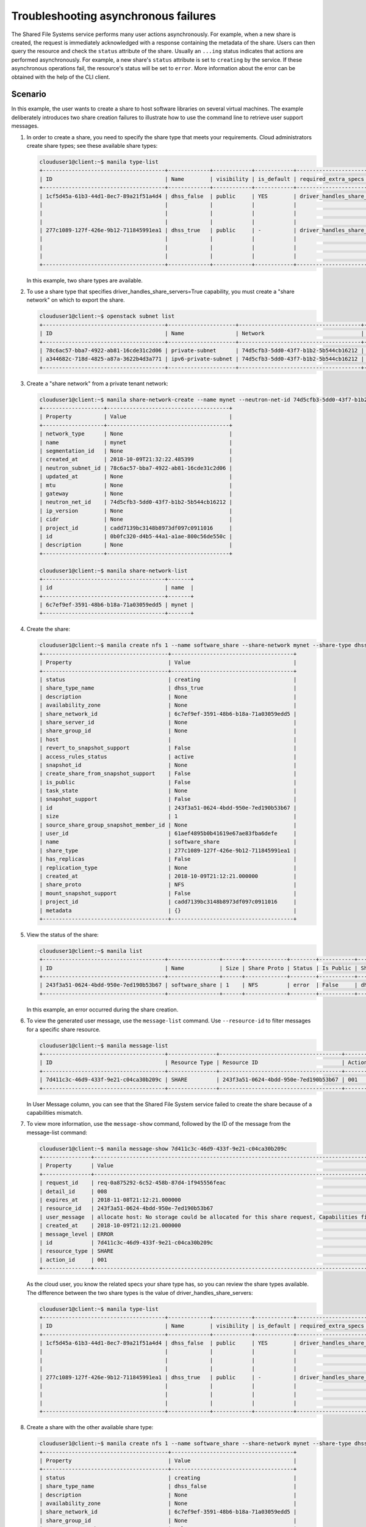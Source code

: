 =====================================
Troubleshooting asynchronous failures
=====================================

The Shared File Systems service performs many user actions asynchronously.
For example, when a new share is created, the request is immediately
acknowledged with a response containing the metadata of the share.
Users can then query the resource and check the ``status`` attribute
of the share. Usually an ``...ing`` status indicates that actions are performed
asynchronously. For example, a new share's ``status`` attribute is set to
``creating`` by the service. If these asynchronous operations fail, the
resource's status will be set to ``error``. More information about the error
can be obtained with the help of the CLI client.

Scenario
~~~~~~~~
In this example, the user wants to create a share to host software libraries
on several virtual machines. The example deliberately introduces two share
creation failures to illustrate how to use the command line to retrieve user
support messages.


#. In order to create a share, you need to specify the share type that meets
   your requirements. Cloud administrators create share types; see these
   available share types:

   .. code-block:: console

      clouduser1@client:~$ manila type-list
      +--------------------------------------+-------------+------------+------------+--------------------------------------+--------------------------------------------+-------------+
      | ID                                   | Name        | visibility | is_default | required_extra_specs                 | optional_extra_specs                       | Description |
      +--------------------------------------+-------------+------------+------------+--------------------------------------+--------------------------------------------+-------------+
      | 1cf5d45a-61b3-44d1-8ec7-89a21f51a4d4 | dhss_false  | public     | YES        | driver_handles_share_servers : False | create_share_from_snapshot_support : True  | None        |
      |                                      |             |            |            |                                      | mount_snapshot_support : False             |             |
      |                                      |             |            |            |                                      | revert_to_snapshot_support : False         |             |
      |                                      |             |            |            |                                      | snapshot_support : True                    |             |
      | 277c1089-127f-426e-9b12-711845991ea1 | dhss_true   | public     | -          | driver_handles_share_servers : True  | create_share_from_snapshot_support : True  | None        |
      |                                      |             |            |            |                                      | mount_snapshot_support : False             |             |
      |                                      |             |            |            |                                      | revert_to_snapshot_support : False         |             |
      |                                      |             |            |            |                                      | snapshot_support : True                    |             |
      +--------------------------------------+-------------+------------+------------+--------------------------------------+--------------------------------------------+-------------+


   In this example, two share types are available.


#. To use a share type that specifies driver_handles_share_servers=True
   capability, you must create a "share network" on which to export the
   share.

   .. code-block:: console

    clouduser1@client:~$ openstack subnet list
    +--------------------------------------+---------------------+--------------------------------------+---------------------+
    | ID                                   | Name                | Network                              | Subnet              |
    +--------------------------------------+---------------------+--------------------------------------+---------------------+
    | 78c6ac57-bba7-4922-ab81-16cde31c2d06 | private-subnet      | 74d5cfb3-5dd0-43f7-b1b2-5b544cb16212 | 10.0.0.0/26         |
    | a344682c-718d-4825-a87a-3622b4d3a771 | ipv6-private-subnet | 74d5cfb3-5dd0-43f7-b1b2-5b544cb16212 | fd36:18fc:a8e9::/64 |
    +--------------------------------------+---------------------+--------------------------------------+---------------------+



#. Create a "share network" from a private tenant network:

   .. code-block:: console

    clouduser1@client:~$ manila share-network-create --name mynet --neutron-net-id 74d5cfb3-5dd0-43f7-b1b2-5b544cb16212 --neutron-subnet-id 78c6ac57-bba7-4922-ab81-16cde31c2d06
    +-------------------+--------------------------------------+
    | Property          | Value                                |
    +-------------------+--------------------------------------+
    | network_type      | None                                 |
    | name              | mynet                                |
    | segmentation_id   | None                                 |
    | created_at        | 2018-10-09T21:32:22.485399           |
    | neutron_subnet_id | 78c6ac57-bba7-4922-ab81-16cde31c2d06 |
    | updated_at        | None                                 |
    | mtu               | None                                 |
    | gateway           | None                                 |
    | neutron_net_id    | 74d5cfb3-5dd0-43f7-b1b2-5b544cb16212 |
    | ip_version        | None                                 |
    | cidr              | None                                 |
    | project_id        | cadd7139bc3148b8973df097c0911016     |
    | id                | 0b0fc320-d4b5-44a1-a1ae-800c56de550c |
    | description       | None                                 |
    +-------------------+--------------------------------------+

    clouduser1@client:~$ manila share-network-list
    +--------------------------------------+-------+
    | id                                   | name  |
    +--------------------------------------+-------+
    | 6c7ef9ef-3591-48b6-b18a-71a03059edd5 | mynet |
    +--------------------------------------+-------+


#. Create the share:

   .. code-block:: console

    clouduser1@client:~$ manila create nfs 1 --name software_share --share-network mynet --share-type dhss_true
    +---------------------------------------+--------------------------------------+
    | Property                              | Value                                |
    +---------------------------------------+--------------------------------------+
    | status                                | creating                             |
    | share_type_name                       | dhss_true                            |
    | description                           | None                                 |
    | availability_zone                     | None                                 |
    | share_network_id                      | 6c7ef9ef-3591-48b6-b18a-71a03059edd5 |
    | share_server_id                       | None                                 |
    | share_group_id                        | None                                 |
    | host                                  |                                      |
    | revert_to_snapshot_support            | False                                |
    | access_rules_status                   | active                               |
    | snapshot_id                           | None                                 |
    | create_share_from_snapshot_support    | False                                |
    | is_public                             | False                                |
    | task_state                            | None                                 |
    | snapshot_support                      | False                                |
    | id                                    | 243f3a51-0624-4bdd-950e-7ed190b53b67 |
    | size                                  | 1                                    |
    | source_share_group_snapshot_member_id | None                                 |
    | user_id                               | 61aef4895b0b41619e67ae83fba6defe     |
    | name                                  | software_share                       |
    | share_type                            | 277c1089-127f-426e-9b12-711845991ea1 |
    | has_replicas                          | False                                |
    | replication_type                      | None                                 |
    | created_at                            | 2018-10-09T21:12:21.000000           |
    | share_proto                           | NFS                                  |
    | mount_snapshot_support                | False                                |
    | project_id                            | cadd7139bc3148b8973df097c0911016     |
    | metadata                              | {}                                   |
    +---------------------------------------+--------------------------------------+


#. View the status of the share:

   .. code-block:: console

      clouduser1@client:~$ manila list
      +--------------------------------------+----------------+------+-------------+--------+-----------+-----------------+------+-------------------+
      | ID                                   | Name           | Size | Share Proto | Status | Is Public | Share Type Name | Host | Availability Zone |
      +--------------------------------------+----------------+------+-------------+--------+-----------+-----------------+------+-------------------+
      | 243f3a51-0624-4bdd-950e-7ed190b53b67 | software_share | 1    | NFS         | error  | False     | dhss_true       |      | None              |
      +--------------------------------------+----------------+------+-------------+--------+-----------+-----------------+------+-------------------+

   In this example, an error occurred during the share creation.


#. To view the generated user message, use the ``message-list`` command.
   Use ``--resource-id`` to filter messages for a specific share
   resource.

   .. code-block:: console

      clouduser1@client:~$ manila message-list
      +--------------------------------------+---------------+--------------------------------------+-----------+----------------------------------------------------------------------------------------------------------+-----------+----------------------------+
      | ID                                   | Resource Type | Resource ID                          | Action ID | User Message                                                                                             | Detail ID | Created At                 |
      +--------------------------------------+---------------+--------------------------------------+-----------+----------------------------------------------------------------------------------------------------------+-----------+----------------------------+
      | 7d411c3c-46d9-433f-9e21-c04ca30b209c | SHARE         | 243f3a51-0624-4bdd-950e-7ed190b53b67 | 001       | allocate host: No storage could be allocated for this share request, Capabilities filter didn't succeed. | 008       | 2018-10-09T21:12:21.000000 |
      +--------------------------------------+---------------+--------------------------------------+-----------+----------------------------------------------------------------------------------------------------------+-----------+----------------------------+

   In User Message column, you can see that the Shared File System service
   failed to create the share because of a capabilities mismatch.


#. To view more information, use the ``message-show`` command,
   followed by the ID of the message from the message-list command:

   .. code-block:: console

      clouduser1@client:~$ manila message-show 7d411c3c-46d9-433f-9e21-c04ca30b209c
      +---------------+----------------------------------------------------------------------------------------------------------+
      | Property      | Value                                                                                                    |
      +---------------+----------------------------------------------------------------------------------------------------------+
      | request_id    | req-0a875292-6c52-458b-87d4-1f945556feac                                                                 |
      | detail_id     | 008                                                                                                      |
      | expires_at    | 2018-11-08T21:12:21.000000                                                                               |
      | resource_id   | 243f3a51-0624-4bdd-950e-7ed190b53b67                                                                     |
      | user_message  | allocate host: No storage could be allocated for this share request, Capabilities filter didn't succeed. |
      | created_at    | 2018-10-09T21:12:21.000000                                                                               |
      | message_level | ERROR                                                                                                    |
      | id            | 7d411c3c-46d9-433f-9e21-c04ca30b209c                                                                     |
      | resource_type | SHARE                                                                                                    |
      | action_id     | 001                                                                                                      |
      +---------------+----------------------------------------------------------------------------------------------------------+

   As the cloud user, you know the related specs your share type has, so you can
   review the share types available. The difference between the two share types
   is the value of driver_handles_share_servers:

   .. code-block:: console

    clouduser1@client:~$ manila type-list
    +--------------------------------------+-------------+------------+------------+--------------------------------------+--------------------------------------------+-------------+
    | ID                                   | Name        | visibility | is_default | required_extra_specs                 | optional_extra_specs                       | Description |
    +--------------------------------------+-------------+------------+------------+--------------------------------------+--------------------------------------------+-------------+
    | 1cf5d45a-61b3-44d1-8ec7-89a21f51a4d4 | dhss_false  | public     | YES        | driver_handles_share_servers : False | create_share_from_snapshot_support : True  | None        |
    |                                      |             |            |            |                                      | mount_snapshot_support : False             |             |
    |                                      |             |            |            |                                      | revert_to_snapshot_support : False         |             |
    |                                      |             |            |            |                                      | snapshot_support : True                    |             |
    | 277c1089-127f-426e-9b12-711845991ea1 | dhss_true   | public     | -          | driver_handles_share_servers : True  | create_share_from_snapshot_support : True  | None        |
    |                                      |             |            |            |                                      | mount_snapshot_support : False             |             |
    |                                      |             |            |            |                                      | revert_to_snapshot_support : False         |             |
    |                                      |             |            |            |                                      | snapshot_support : True                    |             |
    +--------------------------------------+-------------+------------+------------+--------------------------------------+--------------------------------------------+-------------+


#. Create a share with the other available share type:

   .. code-block:: console

      clouduser1@client:~$ manila create nfs 1 --name software_share --share-network mynet --share-type dhss_false
      +---------------------------------------+--------------------------------------+
      | Property                              | Value                                |
      +---------------------------------------+--------------------------------------+
      | status                                | creating                             |
      | share_type_name                       | dhss_false                           |
      | description                           | None                                 |
      | availability_zone                     | None                                 |
      | share_network_id                      | 6c7ef9ef-3591-48b6-b18a-71a03059edd5 |
      | share_group_id                        | None                                 |
      | revert_to_snapshot_support            | False                                |
      | access_rules_status                   | active                               |
      | snapshot_id                           | None                                 |
      | create_share_from_snapshot_support    | True                                 |
      | is_public                             | False                                |
      | task_state                            | None                                 |
      | snapshot_support                      | True                                 |
      | id                                    | 2d03d480-7cba-4122-ac9d-edc59c8df698 |
      | size                                  | 1                                    |
      | source_share_group_snapshot_member_id | None                                 |
      | user_id                               | 5c7bdb6eb0504d54a619acf8375c08ce     |
      | name                                  | software_share                       |
      | share_type                            | 1cf5d45a-61b3-44d1-8ec7-89a21f51a4d4 |
      | has_replicas                          | False                                |
      | replication_type                      | None                                 |
      | created_at                            | 2018-10-09T21:24:40.000000           |
      | share_proto                           | NFS                                  |
      | mount_snapshot_support                | False                                |
      | project_id                            | cadd7139bc3148b8973df097c0911016     |
      | metadata                              | {}                                   |
      +---------------------------------------+--------------------------------------+

   In this example, the second share creation attempt fails.


#. View the user support message:

   .. code-block:: console

      clouduser1@client:~$ manila list
      +--------------------------------------+----------------+------+-------------+--------+-----------+-----------------+------+-------------------+
      | ID                                   | Name           | Size | Share Proto | Status | Is Public | Share Type Name | Host | Availability Zone |
      +--------------------------------------+----------------+------+-------------+--------+-----------+-----------------+------+-------------------+
      | 2d03d480-7cba-4122-ac9d-edc59c8df698 | software_share | 1    | NFS         | error  | False     | dhss_false      |      | nova              |
      | 243f3a51-0624-4bdd-950e-7ed190b53b67 | software_share | 1    | NFS         | error  | False     | dhss_true       |      | None              |
      +--------------------------------------+----------------+------+-------------+--------+-----------+-----------------+------+-------------------+

      clouduser1@client:~$ manila message-list
      +--------------------------------------+---------------+--------------------------------------+-----------+----------------------------------------------------------------------------------------------------------+-----------+----------------------------+
      | ID                                   | Resource Type | Resource ID                          | Action ID | User Message                                                                                             | Detail ID | Created At                 |
      +--------------------------------------+---------------+--------------------------------------+-----------+----------------------------------------------------------------------------------------------------------+-----------+----------------------------+
      | ed7e02a2-0cdb-4ff9-b64f-e4d2ec1ef069 | SHARE         | 2d03d480-7cba-4122-ac9d-edc59c8df698 | 002       | create: Driver does not expect share-network to be provided with current configuration.                  | 003       | 2018-10-09T21:24:40.000000 |
      | 7d411c3c-46d9-433f-9e21-c04ca30b209c | SHARE         | 243f3a51-0624-4bdd-950e-7ed190b53b67 | 001       | allocate host: No storage could be allocated for this share request, Capabilities filter didn't succeed. | 008       | 2018-10-09T21:12:21.000000 |
      +--------------------------------------+---------------+--------------------------------------+-----------+----------------------------------------------------------------------------------------------------------+-----------+----------------------------+

   You can see that the service does not expect a share network for
   the share type used.
   Without consulting the administrator, you can discover that the
   administrator has not made available a storage back end that supports
   exporting shares directly on to your private neutron network.


#. Create the share without the ``--share-network`` parameter:

   .. code-block:: console

      clouduser1@client:~$ manila create nfs 1 --name software_share --share-type dhss_false
      +---------------------------------------+--------------------------------------+
      | Property                              | Value                                |
      +---------------------------------------+--------------------------------------+
      | status                                | creating                             |
      | share_type_name                       | dhss_false                           |
      | description                           | None                                 |
      | availability_zone                     | None                                 |
      | share_network_id                      | None                                 |
      | share_group_id                        | None                                 |
      | revert_to_snapshot_support            | False                                |
      | access_rules_status                   | active                               |
      | snapshot_id                           | None                                 |
      | create_share_from_snapshot_support    | True                                 |
      | is_public                             | False                                |
      | task_state                            | None                                 |
      | snapshot_support                      | True                                 |
      | id                                    | 4d3d7fcf-5fb7-4209-90eb-9e064659f46d |
      | size                                  | 1                                    |
      | source_share_group_snapshot_member_id | None                                 |
      | user_id                               | 5c7bdb6eb0504d54a619acf8375c08ce     |
      | name                                  | software_share                       |
      | share_type                            | 1cf5d45a-61b3-44d1-8ec7-89a21f51a4d4 |
      | has_replicas                          | False                                |
      | replication_type                      | None                                 |
      | created_at                            | 2018-10-09T21:25:40.000000           |
      | share_proto                           | NFS                                  |
      | mount_snapshot_support                | False                                |
      | project_id                            | cadd7139bc3148b8973df097c0911016     |
      | metadata                              | {}                                   |
      +---------------------------------------+--------------------------------------+


#. To ensure that the share was created successfully, use the `manila list`
   command:

   .. code-block:: console

      clouduser1@client:~$ manila list
      +--------------------------------------+----------------+------+-------------+-----------+-----------+-----------------+------+-------------------+
      | ID                                   | Name           | Size | Share Proto | Status    | Is Public | Share Type Name | Host | Availability Zone |
      +--------------------------------------+----------------+------+-------------+-----------+-----------+-----------------+------+-------------------+
      | 4d3d7fcf-5fb7-4209-90eb-9e064659f46d | software_share | 1    | NFS         | available | False     | dhss_false      |      | nova              |
      | 2d03d480-7cba-4122-ac9d-edc59c8df698 | software_share | 1    | NFS         | error     | False     | dhss_false      |      | nova              |
      | 243f3a51-0624-4bdd-950e-7ed190b53b67 | software_share | 1    | NFS         | error     | False     | dhss_true       |      | None              |
      +--------------------------------------+----------------+------+-------------+-----------+-----------+-----------------+------+-------------------+

#. Delete shares that failed to be created and corresponding support messages:

   .. code-block:: console

      clouduser1@client:~$ manila delete 2d03d480-7cba-4122-ac9d-edc59c8df698 243f3a51-0624-4bdd-950e-7ed190b53b67
      clouduser1@client:~$ manila message-list
      +--------------------------------------+---------------+--------------------------------------+-----------+----------------------------------------------------------------------------------------------------------+-----------+----------------------------+
      | ID                                   | Resource Type | Resource ID                          | Action ID | User Message                                                                                             | Detail ID | Created At                 |
      +--------------------------------------+---------------+--------------------------------------+-----------+----------------------------------------------------------------------------------------------------------+-----------+----------------------------+
      | ed7e02a2-0cdb-4ff9-b64f-e4d2ec1ef069 | SHARE         | 2d03d480-7cba-4122-ac9d-edc59c8df698 | 002       | create: Driver does not expect share-network to be provided with current configuration.                  | 003       | 2018-10-09T21:24:40.000000 |
      | 7d411c3c-46d9-433f-9e21-c04ca30b209c | SHARE         | 243f3a51-0624-4bdd-950e-7ed190b53b67 | 001       | allocate host: No storage could be allocated for this share request, Capabilities filter didn't succeed. | 008       | 2018-10-09T21:12:21.000000 |
      +--------------------------------------+---------------+--------------------------------------+-----------+----------------------------------------------------------------------------------------------------------+-----------+----------------------------+

      clouduser1@client:~$ manila message-delete ed7e02a2-0cdb-4ff9-b64f-e4d2ec1ef069 7d411c3c-46d9-433f-9e21-c04ca30b209c

      clouduser1@client:~$ manila message-list
      +----+---------------+-------------+-----------+--------------+-----------+------------+
      | ID | Resource Type | Resource ID | Action ID | User Message | Detail ID | Created At |
      +----+---------------+-------------+-----------+--------------+-----------+------------+
      +----+---------------+-------------+-----------+--------------+-----------+------------+
